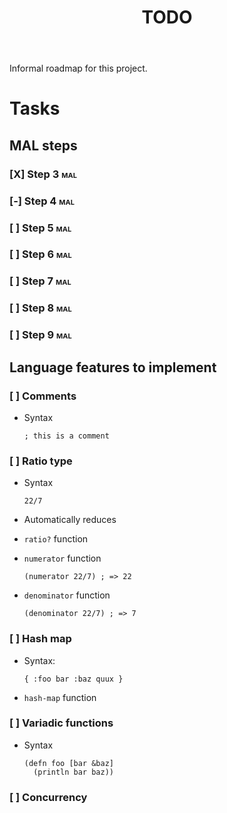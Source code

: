 #+TITLE: TODO

Informal roadmap for this project.

* Tasks
** MAL steps
*** [X] Step 3 :mal:
*** [-] Step 4 :mal:
*** [ ] Step 5 :mal:
*** [ ] Step 6 :mal:
*** [ ] Step 7 :mal:
*** [ ] Step 8 :mal:
*** [ ] Step 9 :mal:
** Language features to implement
*** [ ] Comments
- Syntax
  #+begin_src
  ; this is a comment
  #+end_src
*** [ ] Ratio type
- Syntax
  #+begin_src
  22/7
  #+end_src
- Automatically reduces
- =ratio?= function
- =numerator= function
  #+begin_src
  (numerator 22/7) ; => 22
  #+end_src
- =denominator= function
  #+begin_src
  (denominator 22/7) ; => 7
  #+end_src
*** [ ] Hash map
- Syntax:
  #+begin_src
  { :foo bar :baz quux }
  #+end_src
- =hash-map= function
*** [ ] Variadic functions
- Syntax
  #+begin_src
  (defn foo [bar &baz]
    (println bar baz))
  #+end_src
*** [ ] Concurrency